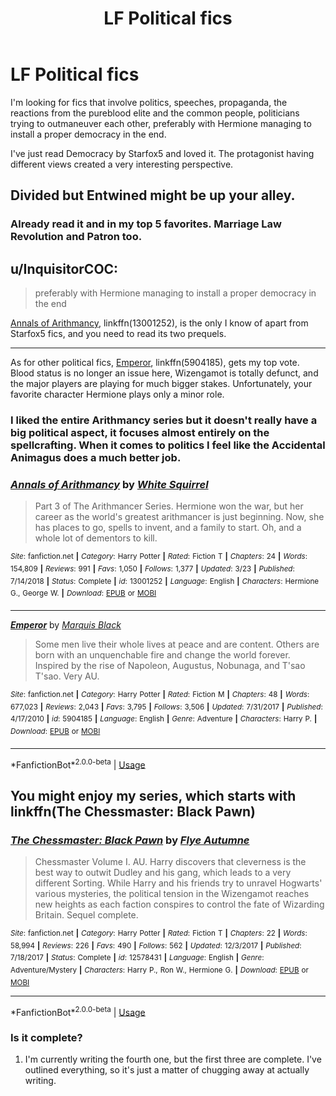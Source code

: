 #+TITLE: LF Political fics

* LF Political fics
:PROPERTIES:
:Author: 15_Redstones
:Score: 9
:DateUnix: 1556821851.0
:DateShort: 2019-May-02
:FlairText: Request
:END:
I'm looking for fics that involve politics, speeches, propaganda, the reactions from the pureblood elite and the common people, politicians trying to outmaneuver each other, preferably with Hermione managing to install a proper democracy in the end.

I've just read Democracy by Starfox5 and loved it. The protagonist having different views created a very interesting perspective.


** Divided but Entwined might be up your alley.
:PROPERTIES:
:Author: enleft
:Score: 2
:DateUnix: 1556824661.0
:DateShort: 2019-May-02
:END:

*** Already read it and in my top 5 favorites. Marriage Law Revolution and Patron too.
:PROPERTIES:
:Author: 15_Redstones
:Score: 2
:DateUnix: 1556824778.0
:DateShort: 2019-May-02
:END:


** u/InquisitorCOC:
#+begin_quote
  preferably with Hermione managing to install a proper democracy in the end
#+end_quote

[[https://www.fanfiction.net/s/13001252/1/Annals-of-Arithmancy][Annals of Arithmancy]], linkffn(13001252), is the only I know of apart from Starfox5 fics, and you need to read its two prequels.

--------------

As for other political fics, [[https://www.fanfiction.net/s/5904185/1/Emperor][Emperor]], linkffn(5904185), gets my top vote. Blood status is no longer an issue here, Wizengamot is totally defunct, and the major players are playing for much bigger stakes. Unfortunately, your favorite character Hermione plays only a minor role.
:PROPERTIES:
:Author: InquisitorCOC
:Score: 2
:DateUnix: 1556827057.0
:DateShort: 2019-May-03
:END:

*** I liked the entire Arithmancy series but it doesn't really have a big political aspect, it focuses almost entirely on the spellcrafting. When it comes to politics I feel like the Accidental Animagus does a much better job.
:PROPERTIES:
:Author: 15_Redstones
:Score: 2
:DateUnix: 1556828176.0
:DateShort: 2019-May-03
:END:


*** [[https://www.fanfiction.net/s/13001252/1/][*/Annals of Arithmancy/*]] by [[https://www.fanfiction.net/u/5339762/White-Squirrel][/White Squirrel/]]

#+begin_quote
  Part 3 of The Arithmancer Series. Hermione won the war, but her career as the world's greatest arithmancer is just beginning. Now, she has places to go, spells to invent, and a family to start. Oh, and a whole lot of dementors to kill.
#+end_quote

^{/Site/:} ^{fanfiction.net} ^{*|*} ^{/Category/:} ^{Harry} ^{Potter} ^{*|*} ^{/Rated/:} ^{Fiction} ^{T} ^{*|*} ^{/Chapters/:} ^{24} ^{*|*} ^{/Words/:} ^{154,809} ^{*|*} ^{/Reviews/:} ^{991} ^{*|*} ^{/Favs/:} ^{1,050} ^{*|*} ^{/Follows/:} ^{1,377} ^{*|*} ^{/Updated/:} ^{3/23} ^{*|*} ^{/Published/:} ^{7/14/2018} ^{*|*} ^{/Status/:} ^{Complete} ^{*|*} ^{/id/:} ^{13001252} ^{*|*} ^{/Language/:} ^{English} ^{*|*} ^{/Characters/:} ^{Hermione} ^{G.,} ^{George} ^{W.} ^{*|*} ^{/Download/:} ^{[[http://www.ff2ebook.com/old/ffn-bot/index.php?id=13001252&source=ff&filetype=epub][EPUB]]} ^{or} ^{[[http://www.ff2ebook.com/old/ffn-bot/index.php?id=13001252&source=ff&filetype=mobi][MOBI]]}

--------------

[[https://www.fanfiction.net/s/5904185/1/][*/Emperor/*]] by [[https://www.fanfiction.net/u/1227033/Marquis-Black][/Marquis Black/]]

#+begin_quote
  Some men live their whole lives at peace and are content. Others are born with an unquenchable fire and change the world forever. Inspired by the rise of Napoleon, Augustus, Nobunaga, and T'sao T'sao. Very AU.
#+end_quote

^{/Site/:} ^{fanfiction.net} ^{*|*} ^{/Category/:} ^{Harry} ^{Potter} ^{*|*} ^{/Rated/:} ^{Fiction} ^{M} ^{*|*} ^{/Chapters/:} ^{48} ^{*|*} ^{/Words/:} ^{677,023} ^{*|*} ^{/Reviews/:} ^{2,043} ^{*|*} ^{/Favs/:} ^{3,795} ^{*|*} ^{/Follows/:} ^{3,506} ^{*|*} ^{/Updated/:} ^{7/31/2017} ^{*|*} ^{/Published/:} ^{4/17/2010} ^{*|*} ^{/id/:} ^{5904185} ^{*|*} ^{/Language/:} ^{English} ^{*|*} ^{/Genre/:} ^{Adventure} ^{*|*} ^{/Characters/:} ^{Harry} ^{P.} ^{*|*} ^{/Download/:} ^{[[http://www.ff2ebook.com/old/ffn-bot/index.php?id=5904185&source=ff&filetype=epub][EPUB]]} ^{or} ^{[[http://www.ff2ebook.com/old/ffn-bot/index.php?id=5904185&source=ff&filetype=mobi][MOBI]]}

--------------

*FanfictionBot*^{2.0.0-beta} | [[https://github.com/tusing/reddit-ffn-bot/wiki/Usage][Usage]]
:PROPERTIES:
:Author: FanfictionBot
:Score: 1
:DateUnix: 1556827076.0
:DateShort: 2019-May-03
:END:


** You might enjoy my series, which starts with linkffn(The Chessmaster: Black Pawn)
:PROPERTIES:
:Author: Flye_Autumne
:Score: 2
:DateUnix: 1556834417.0
:DateShort: 2019-May-03
:END:

*** [[https://www.fanfiction.net/s/12578431/1/][*/The Chessmaster: Black Pawn/*]] by [[https://www.fanfiction.net/u/7834753/Flye-Autumne][/Flye Autumne/]]

#+begin_quote
  Chessmaster Volume I. AU. Harry discovers that cleverness is the best way to outwit Dudley and his gang, which leads to a very different Sorting. While Harry and his friends try to unravel Hogwarts' various mysteries, the political tension in the Wizengamot reaches new heights as each faction conspires to control the fate of Wizarding Britain. Sequel complete.
#+end_quote

^{/Site/:} ^{fanfiction.net} ^{*|*} ^{/Category/:} ^{Harry} ^{Potter} ^{*|*} ^{/Rated/:} ^{Fiction} ^{T} ^{*|*} ^{/Chapters/:} ^{22} ^{*|*} ^{/Words/:} ^{58,994} ^{*|*} ^{/Reviews/:} ^{226} ^{*|*} ^{/Favs/:} ^{490} ^{*|*} ^{/Follows/:} ^{562} ^{*|*} ^{/Updated/:} ^{12/3/2017} ^{*|*} ^{/Published/:} ^{7/18/2017} ^{*|*} ^{/Status/:} ^{Complete} ^{*|*} ^{/id/:} ^{12578431} ^{*|*} ^{/Language/:} ^{English} ^{*|*} ^{/Genre/:} ^{Adventure/Mystery} ^{*|*} ^{/Characters/:} ^{Harry} ^{P.,} ^{Ron} ^{W.,} ^{Hermione} ^{G.} ^{*|*} ^{/Download/:} ^{[[http://www.ff2ebook.com/old/ffn-bot/index.php?id=12578431&source=ff&filetype=epub][EPUB]]} ^{or} ^{[[http://www.ff2ebook.com/old/ffn-bot/index.php?id=12578431&source=ff&filetype=mobi][MOBI]]}

--------------

*FanfictionBot*^{2.0.0-beta} | [[https://github.com/tusing/reddit-ffn-bot/wiki/Usage][Usage]]
:PROPERTIES:
:Author: FanfictionBot
:Score: 1
:DateUnix: 1556834438.0
:DateShort: 2019-May-03
:END:


*** Is it complete?
:PROPERTIES:
:Author: 15_Redstones
:Score: 1
:DateUnix: 1556910188.0
:DateShort: 2019-May-03
:END:

**** I'm currently writing the fourth one, but the first three are complete. I've outlined everything, so it's just a matter of chugging away at actually writing.
:PROPERTIES:
:Author: Flye_Autumne
:Score: 1
:DateUnix: 1556910866.0
:DateShort: 2019-May-03
:END:
